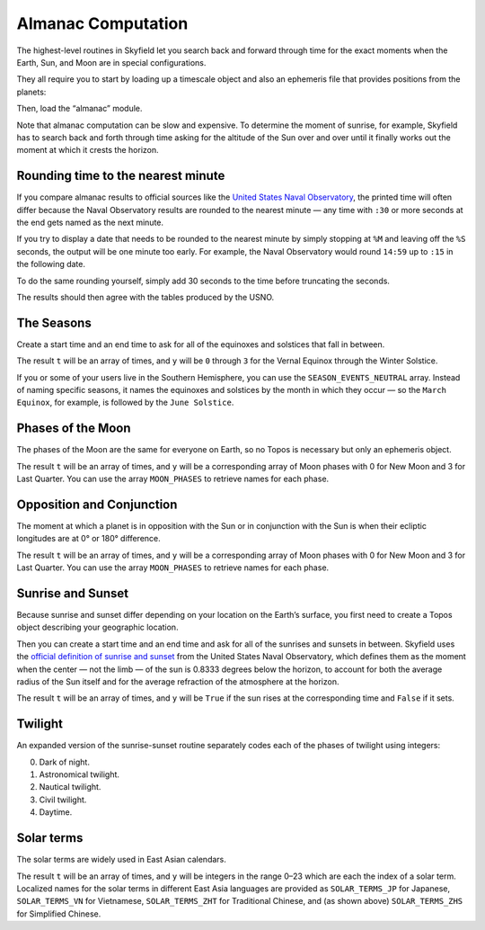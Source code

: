 
=====================
 Almanac Computation
=====================

The highest-level routines in Skyfield let you search back and forward
through time for the exact moments when the Earth, Sun, and Moon are in
special configurations.

They all require you to start by loading up a timescale object and also
an ephemeris file that provides positions from the planets:

.. testcode::

    from skyfield import api

    ts = api.load.timescale()
    e = api.load('de421.bsp')

Then, load the “almanac” module.

.. testcode::

    from skyfield import almanac

Note that almanac computation can be slow and expensive.  To determine
the moment of sunrise, for example, Skyfield has to search back and
forth through time asking for the altitude of the Sun over and over
until it finally works out the moment at which it crests the horizon.

Rounding time to the nearest minute
===================================

If you compare almanac results to official sources like the `United
States Naval Observatory <http://aa.usno.navy.mil/data/index.php>`_, the
printed time will often differ because the Naval Observatory results are
rounded to the nearest minute — any time with ``:30`` or more seconds at
the end gets named as the next minute.

If you try to display a date that needs to be rounded to the nearest
minute by simply stopping at ``%M`` and leaving off the ``%S`` seconds,
the output will be one minute too early.  For example, the Naval
Observatory would round ``14:59`` up to ``:15`` in the following date.

.. testcode::

    t = ts.utc(2018, 9, 10, 5, 14, 59)
    dt = t.utc_datetime()
    print(dt.strftime('%Y-%m-%d %H:%M'))

.. testoutput::

    2018-09-10 05:14

To do the same rounding yourself, simply add 30 seconds to the time
before truncating the seconds.

.. testcode::

    from datetime import timedelta

    def nearest_minute(dt):
        return (dt + timedelta(seconds=30)).replace(second=0, microsecond=0)

    dt = nearest_minute(t.utc_datetime())
    print(dt.strftime('%Y-%m-%d %H:%M'))

.. testoutput::

    2018-09-10 05:15

The results should then agree with the tables produced by the USNO.

The Seasons
===========

Create a start time and an end time to ask for all of the equinoxes and
solstices that fall in between.

.. testcode::

    t0 = ts.utc(2018, 1, 1)
    t1 = ts.utc(2018, 12, 31)
    t, y = almanac.find_discrete(t0, t1, almanac.seasons(e))

    for yi, ti in zip(y, t):
        print(yi, almanac.SEASON_EVENTS[yi], ti.utc_iso(' '))

.. testoutput::

    0 Vernal Equinox 2018-03-20 16:15:27Z
    1 Summer Solstice 2018-06-21 10:07:18Z
    2 Autumnal Equinox 2018-09-23 01:54:06Z
    3 Winter Solstice 2018-12-21 22:22:44Z

The result ``t`` will be an array of times, and ``y`` will be ``0``
through ``3`` for the Vernal Equinox through the Winter Solstice.

If you or some of your users live in the Southern Hemisphere,
you can use the ``SEASON_EVENTS_NEUTRAL`` array.
Instead of naming specific seasons,
it names the equinoxes and solstices by the month in which they occur —
so the ``March Equinox``, for example, is followed by the ``June Solstice``.

Phases of the Moon
==================

The phases of the Moon are the same for everyone on Earth, so no Topos
is necessary but only an ephemeris object.

.. testcode::

    t0 = ts.utc(2018, 9, 1)
    t1 = ts.utc(2018, 9, 10)
    t, y = almanac.find_discrete(t0, t1, almanac.moon_phases(e))

    print(t.utc_iso())
    print(y)
    print([almanac.MOON_PHASES[yi] for yi in y])

.. testoutput::

    ['2018-09-03T02:37:24Z', '2018-09-09T18:01:28Z']
    [3 0]
    ['Last Quarter', 'New Moon']

The result ``t`` will be an array of times, and ``y`` will be a
corresponding array of Moon phases with 0 for New Moon and 3 for Last
Quarter.  You can use the array ``MOON_PHASES`` to retrieve names for
each phase.

Opposition and Conjunction
==========================

The moment at which a planet is in opposition with the Sun or in
conjunction with the Sun is when their ecliptic longitudes are at 0° or
180° difference.

.. testcode::

    t0 = ts.utc(2019, 1, 1)
    t1 = ts.utc(2021, 1, 1)
    f = almanac.oppositions_conjunctions(e, e['mars'])
    t, y = almanac.find_discrete(t0, t1, f)

    print(t.utc_iso())
    print(y)
    print([almanac.CONJUNCTIONS[yi] for yi in y])

.. testoutput::

    ['2019-09-02T10:42:14Z', '2020-10-13T23:25:47Z']
    [0 1]
    ['conjunction', 'opposition']

The result ``t`` will be an array of times, and ``y`` will be a
corresponding array of Moon phases with 0 for New Moon and 3 for Last
Quarter.  You can use the array ``MOON_PHASES`` to retrieve names for
each phase.

Sunrise and Sunset
==================

Because sunrise and sunset differ depending on your location on the
Earth’s surface, you first need to create a Topos object describing your
geographic location.

.. testcode::

    bluffton = api.Topos('40.8939 N', '83.8917 W')

Then you can create a start time and an end time and ask for all of the
sunrises and sunsets in between.
Skyfield uses the
`official definition of sunrise and sunset
<http://aa.usno.navy.mil/faq/docs/RST_defs.php>`_
from the United States Naval Observatory,
which defines them as the moment when the center — not the limb —
of the sun is 0.8333 degrees below the horizon,
to account for both the average radius of the Sun itself
and for the average refraction of the atmosphere at the horizon.

.. testcode::

    t0 = ts.utc(2018, 9, 12, 4)
    t1 = ts.utc(2018, 9, 13, 4)
    t, y = almanac.find_discrete(t0, t1, almanac.sunrise_sunset(e, bluffton))

    print(t.utc_iso())
    print(y)

.. testoutput::

    ['2018-09-12T11:13:13Z', '2018-09-12T23:49:38Z']
    [ True False]

The result ``t`` will be an array of times, and ``y`` will be ``True``
if the sun rises at the corresponding time and ``False`` if it sets.

Twilight
========

An expanded version of the sunrise-sunset routine separately codes each
of the phases of twilight using integers:

0. Dark of night.
1. Astronomical twilight.
2. Nautical twilight.
3. Civil twilight.
4. Daytime.

.. testcode::

    t0 = ts.utc(2019, 11, 8, 5)
    t1 = ts.utc(2019, 11, 9, 5)
    t, y = almanac.find_discrete(t0, t1, almanac.dark_twilight_day(e, bluffton))
    for ti, yi in zip(t, y):
        print(yi, ti.utc_iso())

.. testoutput::

    1 2019-11-08T10:40:20Z
    2 2019-11-08T11:12:31Z
    3 2019-11-08T11:45:18Z
    4 2019-11-08T12:14:15Z
    3 2019-11-08T22:23:52Z
    2 2019-11-08T22:52:49Z
    1 2019-11-08T23:25:34Z
    0 2019-11-08T23:57:44Z

Solar terms
===========

The solar terms are widely used in East Asian calendars.

.. testcode::

    from skyfield import almanac_east_asia as almanac_ea

    t0 = ts.utc(2019, 12, 1)
    t1 = ts.utc(2019, 12, 31)
    t, tm = almanac.find_discrete(t0, t1, almanac_ea.solar_terms(e))

    for tmi, ti in zip(tm, t):
        print(tmi, almanac_ea.SOLAR_TERMS_ZHS[tmi], ti.utc_iso(' '))

.. testoutput::

    17 大雪 2019-12-07 10:18:28Z
    18 冬至 2019-12-22 04:19:26Z

The result ``t`` will be an array of times, and ``y`` will be integers
in the range 0–23 which are each the index of a solar term.  Localized
names for the solar terms in different East Asia languages are provided
as ``SOLAR_TERMS_JP`` for Japanese, ``SOLAR_TERMS_VN`` for Vietnamese,
``SOLAR_TERMS_ZHT`` for Traditional Chinese, and (as shown above)
``SOLAR_TERMS_ZHS`` for Simplified Chinese.
